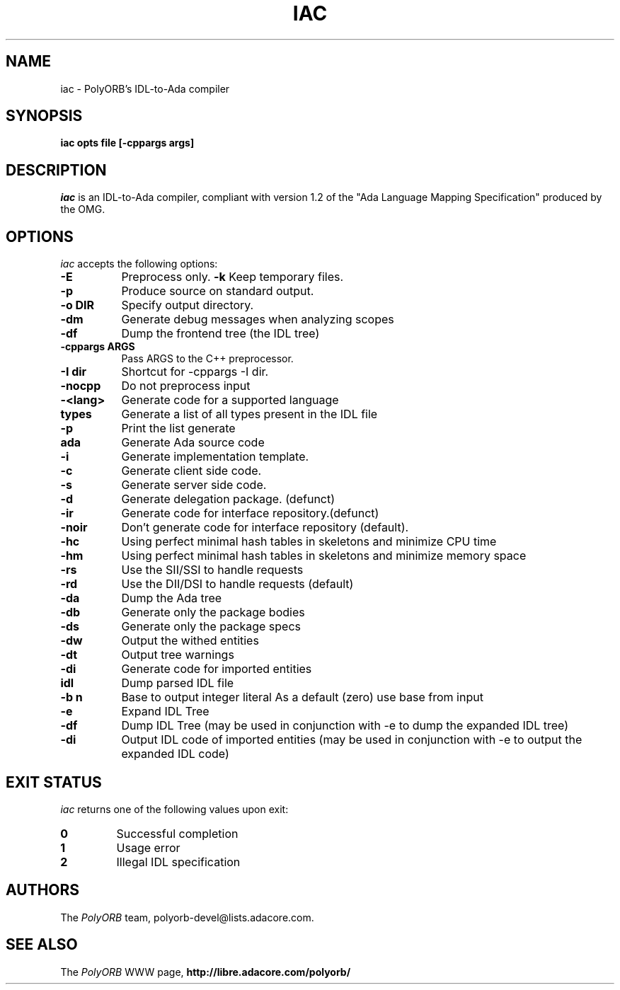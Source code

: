 .TH IAC 1 "April 26, 2007" "PolyORB team" "PolyORB documentation"

.SH NAME
iac \- PolyORB's IDL-to-Ada compiler

.SH SYNOPSIS
.B iac opts file [-cppargs args]

.SH DESCRIPTION
\fIiac\fP is an IDL-to-Ada compiler, compliant with version 1.2 of the "Ada Language Mapping Specification" produced by the OMG.

.SH OPTIONS
.l
\fIiac\fP accepts the following options:

.TP 8
.B  \-E
Preprocess only.
.B  \-k
Keep temporary files.
.TP 8
.B  \-p
Produce source on standard output.
.TP 8
.B \-o DIR
Specify output directory.
.TP 8
.B \-dm      
Generate debug messages when analyzing scopes
.TP 8
.B \-df
Dump the frontend tree (the IDL tree)
.TP 8
.B \-cppargs ARGS
Pass ARGS to the C++ preprocessor.
.TP 8
.B \-I dir
Shortcut for -cppargs -I dir.
.TP 8
.B \-nocpp
Do not preprocess input
.TP 8
.B \-<lang>  
Generate code for a supported language
.TP 8
.B types   
Generate a list of all types present in the IDL file
.TP 8
\&\fB \-p       
Print the list generate
.TP 8
.B ada 
Generate Ada source code
.TP 8
\&\fB \-i
Generate implementation template.
.TP 8
\&\fB \-c
Generate client side code.
.TP 8
\&\fB \-s
Generate server side code.
.TP 8
\&\fB \-d
Generate delegation package. (defunct)
.TP 8
\&\fB \-ir
Generate code for interface repository.(defunct)
.TP 8
\&\fB \-noir
Don't generate code for interface repository (default).
.TP 8
\&\fB \-hc      
Using perfect minimal hash tables in skeletons
and minimize CPU time
.TP 8
\&\fB \-hm      
Using perfect minimal hash tables in skeletons
and minimize memory space
.TP 8
\&\fB \-rs      
Use the SII/SSI to handle requests
.TP 8
\&\fB \-rd      
Use the DII/DSI to handle requests (default)
.TP 8
\&\fB \-da      
Dump the Ada tree
.TP 8
\&\fB \-db      
Generate only the package bodies
.TP 8
\&\fB \-ds      
Generate only the package specs
.TP 8
\&\fB \-dw      
Output the withed entities
.TP 8
\&\fB \-dt      
Output tree warnings
.TP 8
\&\fB \-di      
Generate code for imported entities
.TP 8
.B idl
Dump parsed IDL file
.TP 8
\&\fB \-b n     
Base to output integer literal
As a default (zero) use base from input
.TP 8
\&\fB \-e       
Expand IDL Tree
.TP 8
\&\fB \-df      
Dump IDL Tree (may be used in conjunction with -e
to dump the expanded IDL tree)
.TP 8
\&\fB \-di      
Output IDL code of imported entities (may be used in conjunction with
-e to output the expanded IDL code)

.SH EXIT STATUS
\fIiac\fP returns one of the following values upon exit:
.TP
.B 0
Successful completion
.TP
.B 1
Usage error
.TP
.B 2
Illegal IDL specification


.SH AUTHORS
The \fIPolyORB\fP team, polyorb-devel@lists.adacore.com.

.SH SEE ALSO
.br
The \fIPolyORB\fP WWW page,
.B
http://libre.adacore.com/polyorb/
.b

